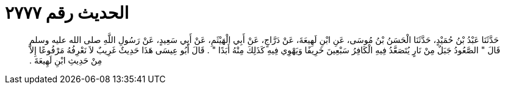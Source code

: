 
= الحديث رقم ٢٧٧٧

[quote.hadith]
حَدَّثَنَا عَبْدُ بْنُ حُمَيْدٍ، حَدَّثَنَا الْحَسَنُ بْنُ مُوسَى، عَنِ ابْنِ لَهِيعَةَ، عَنْ دَرَّاجٍ، عَنْ أَبِي الْهَيْثَمِ، عَنْ أَبِي سَعِيدٍ، عَنْ رَسُولِ اللَّهِ صلى الله عليه وسلم قَالَ ‏"‏ الصَّعُودُ جَبَلٌ مِنْ نَارٍ يُتَصَعَّدُ فِيهِ الْكَافِرُ سَبْعِينَ خَرِيفًا وَيَهْوِي فِيهِ كَذَلِكَ مِنْهُ أَبَدًا ‏"‏ ‏.‏ قَالَ أَبُو عِيسَى هَذَا حَدِيثٌ غَرِيبٌ لاَ نَعْرِفُهُ مَرْفُوعًا إِلاَّ مِنْ حَدِيثِ ابْنِ لَهِيعَةَ ‏.‏